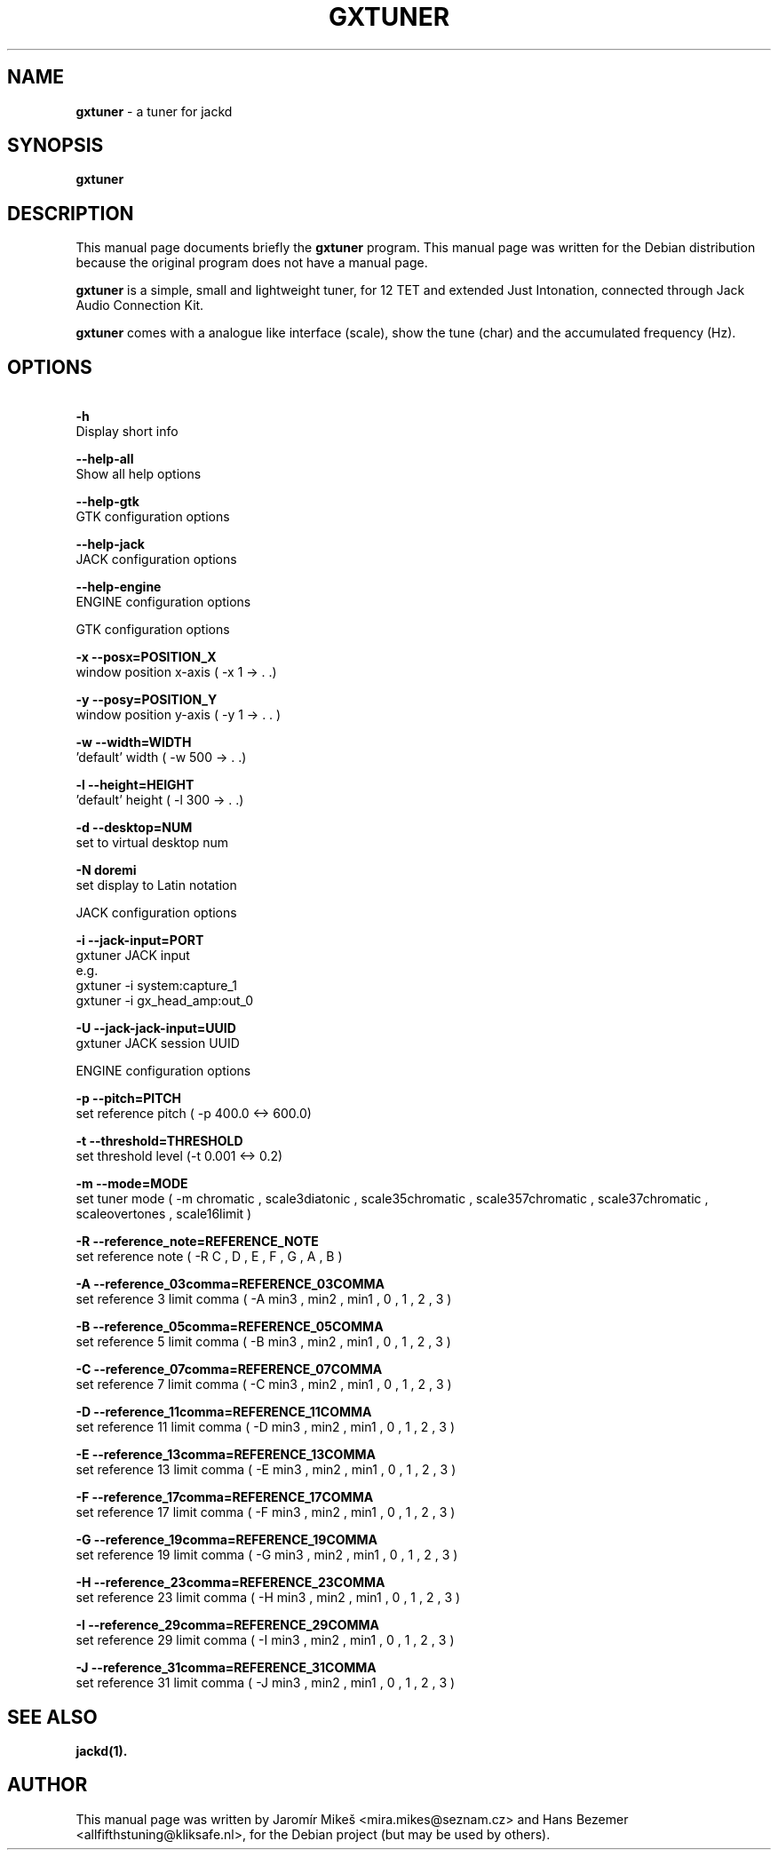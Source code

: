 .\"                                      Hey, EMACS: -*- nroff -*-
.\" First parameter, NAME, should be all caps
.\" Second parameter, SECTION, should be 1-8, maybe w/ subsection
.\" other parameters are allowed: see man(7), man(1)
.TH GXTUNER 1 "December 23, 2017"
.\" Please adjust this date whenever revising the manpage.
.\"
.\" Some roff macros, for reference:
.\" .nh        disable hyphenation
.\" .hy        enable hyphenation
.\" .ad l      left justify
.\" .ad b      justify to both left and right margins
.\" .nf        disable filling
.\" .fi        enable filling
.\" .br        insert line break
.\" .sp <n>    insert n+1 empty lines
.\" for manpage-specific macros, see man(7)
.SH NAME
\fBgxtuner\fP \- a tuner for jackd
.SH SYNOPSIS
.B gxtuner
.SH DESCRIPTION
This manual page documents briefly the
\fBgxtuner\fP program.
This manual page was written for the Debian distribution
because the original program does not have a manual page.
.PP
.\" TeX users may be more comfortable with the \fB<whatever>\fP and
.\" \fI<whatever>\fP escape sequences to invode bold face and italics, 
.\" respectively.
\fBgxtuner\fP is a simple, small and lightweight tuner, for 12 TET and extended Just Intonation, connected through Jack Audio Connection Kit.
.PP
\fBgxtuner\fP comes with a analogue like interface (scale), show the tune (char) and the accumulated frequency (Hz).
.SH OPTIONS
.PP
.B \  -h            
       Display short info
.PP
.B \  -\-help\-all  
       Show all help options
.PP
.B \  -\-help\-gtk  
       GTK configuration options
.PP
.B \  -\-help\-jack  
       JACK configuration options
.PP
.B \  -\-help\-engine  
       ENGINE configuration options
.PP
GTK configuration options
.PP
.B \   -x \-\-posx=POSITION_X
        window position x\-axis ( \-x 1 \-> . .)
.PP
.B \   -y \-\-posy=POSITION_Y
        window position y\-axis ( \-y 1 \-> . . )
.PP
.B \   -w \-\-width=WIDTH
        'default' width ( \-w 500 \-> . .)
.PP
.B \   -l \-\-height=HEIGHT
        'default' height ( \-l 300 \-> . .)
.PP
.B \   -d \-\-desktop=NUM
        set to virtual desktop num
.PP
.B \   -N doremi
        set display to Latin notation
.PP
JACK configuration options
.PP
.B \  -i   \-\-jack\-input=PORT  
       gxtuner JACK input
       e.g.
       gxtuner \-i system:capture_1
       gxtuner \-i gx_head_amp:out_0
.PP
.B \  -U    \-\-jack\-jack\-input=UUID            
       gxtuner JACK session UUID
.PP
ENGINE configuration options
.PP
.B \  -p    \-\-pitch=PITCH
       set reference pitch ( \-p 400.0 <\-> 600.0)
.PP
.B \  -t    \-\-threshold=THRESHOLD
       set threshold level (\-t 0.001 <\-> 0.2)
.PP
.B \  -m    \-\-mode=MODE
       set tuner mode ( \-m chromatic , scale3diatonic , scale35chromatic , scale357chromatic , scale37chromatic , scaleovertones , scale16limit )
.PP
.B \ -R \-\-reference_note=REFERENCE_NOTE
        set reference note ( \-R C , D , E , F , G , A , B )
.PP
.B \ -A \-\-reference_03comma=REFERENCE_03COMMA        
        set reference 3 limit comma ( \-A min3 , min2 , min1 , 0 , 1 , 2 , 3 )
.PP
.B \ -B \-\-reference_05comma=REFERENCE_05COMMA        
        set reference 5 limit comma ( \-B min3 , min2 , min1 , 0 , 1 , 2 , 3 )
.PP
.B \ -C \-\-reference_07comma=REFERENCE_07COMMA        
        set reference 7 limit comma ( \-C min3 , min2 , min1 , 0 , 1 , 2 , 3 )
.PP
.B \ -D \-\-reference_11comma=REFERENCE_11COMMA        
        set reference 11 limit comma ( \-D min3 , min2 , min1 , 0 , 1 , 2 , 3 )
.PP
.B \ -E \-\-reference_13comma=REFERENCE_13COMMA        
        set reference 13 limit comma ( \-E min3 , min2 , min1 , 0 , 1 , 2 , 3 )
.PP
.B \ -F \-\-reference_17comma=REFERENCE_17COMMA        
        set reference 17 limit comma ( \-F min3 , min2 , min1 , 0 , 1 , 2 , 3 )
.PP
.B \ -G \-\-reference_19comma=REFERENCE_19COMMA        
        set reference 19 limit comma ( \-G min3 , min2 , min1 , 0 , 1 , 2 , 3 )
.PP
.B \ -H \-\-reference_23comma=REFERENCE_23COMMA        
        set reference 23 limit comma ( \-H min3 , min2 , min1 , 0 , 1 , 2 , 3 )
.PP
.B \ -I \-\-reference_29comma=REFERENCE_29COMMA        
        set reference 29 limit comma ( \-I min3 , min2 , min1 , 0 , 1 , 2 , 3 )
.PP
.B \ -J \-\-reference_31comma=REFERENCE_31COMMA        
        set reference 31 limit comma ( \-J min3 , min2 , min1 , 0 , 1 , 2 , 3 )
.PP
.SH SEE ALSO
.BR jackd(1).
.br
.SH AUTHOR
This manual page was written by Jaromír Mikeš <mira.mikes@seznam.cz> and Hans Bezemer <allfifthstuning@kliksafe.nl>,
for the Debian project (but may be used by others).
